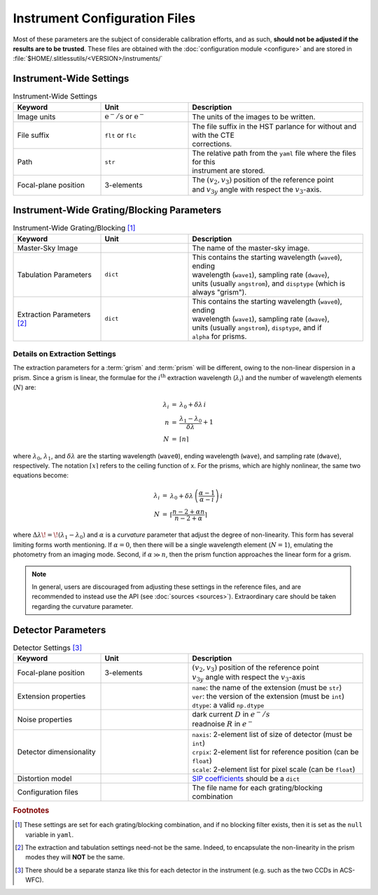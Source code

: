 .. _instrumentfiles:

Instrument Configuration Files
==============================



Most of these parameters are the subject of considerable calibration efforts, and as such, **should not be adjusted if the results are to be trusted**.  These files are obtained with the :doc:`configuration module <configure>` and are stored in :file:`$HOME/.slitlessutils/<VERSION>/instruments/`


Instrument-Wide Settings
------------------------

.. list-table:: Instrument-Wide Settings
   :widths: 25 25 50
   :header-rows: 1

   * - Keyword
     - Unit
     - Description
   * - Image units
     - :math:`\mathrm{e}^-/\mathrm{s}` or :math:`\mathrm{e}^-`
     - The units of the images to be written.
   * - File suffix
     - ``flt`` or ``flc``
     - | The file suffix in the HST parlance for without and with the CTE 
       | corrections.
   * - Path
     - ``str``
     - | The relative path from the ``yaml`` file where the files for this
       | instrument are stored.
   * - Focal-plane position
     - 3-elements
     - | The :math:`(v_2,v_3)` position of the reference point
       | and :math:`v_{3y}` angle with respect the :math:`v_3`-axis.


Instrument-Wide Grating/Blocking Parameters
-------------------------------------------

.. list-table:: Instrument-Wide Grating/Blocking [#gbnote]_
   :widths: 25 25 50
   :header-rows: 1

   * - Keyword
     - Unit
     - Description
   * - Master-Sky Image
     -
     - The name of the master-sky image.
   * - Tabulation Parameters
     - ``dict``
     - | This contains the starting wavelength (``wave0``), ending
       | wavelength (``wave1``), sampling rate (``dwave``),
       | units (usually ``angstrom``), and ``disptype`` (which is
       | always "grism").
   * - Extraction Parameters [#extnote]_
     - ``dict``
     - | This contains the starting wavelength (``wave0``), ending
       | wavelength (``wave1``), sampling rate (``dwave``),
       | units (usually ``angstrom``), ``disptype``, and if
       | ``alpha`` for prisms.

Details on Extraction Settings
^^^^^^^^^^^^^^^^^^^^^^^^^^^^^^

The extraction parameters for a :term:`grism` and :term:`prism` will be different, owing to the non-linear dispersion in a prism.  Since a grism is linear, the formulae for the :math:`i^\mathrm{th}` extraction wavelength (:math:`\lambda_i`) and the number of wavelength elements (:math:`N`) are:

.. math::
  \begin{eqnarray}
    \lambda_i &=& \lambda_0 + \delta\lambda\,i\\
    n &=& \frac{\lambda_1-\lambda_0}{\delta\lambda}+1\\
    N &=& \lceil n \rceil
  \end{eqnarray}

where :math:`\lambda_0`, :math:`\lambda_1`, and :math:`\delta\lambda` are the starting wavelength (``wave0``), ending wavelength (``wave``), and sampling rate (``dwave``), respectively.  The notation :math:`\lceil x \rceil` refers to the ceiling function of x.  For the prisms, which are highly nonlinear, the same two equations become:

.. math::
  \begin{eqnarray}
    \lambda_i &=& \lambda_0 + \delta\lambda\,\left(\frac{\alpha-1}{\alpha-i}\right)\,i\\
    N &=& \left\lceil\frac{n-2+\alpha n}{n-2 + \alpha}\right\rceil
  \end{eqnarray}

where :math:`\Delta\lambda\!=\!(\lambda_1-\lambda_0)` and :math:`\alpha` is a *curvature* parameter that adjust the degree of non-linearity.  This form has several limiting forms worth mentioning. If :math:`\alpha=0`, then there will be a single wavelength element (:math:`N=1`), emulating the photometry from an imaging mode.  Second, if :math:`\alpha\gg n`, then the prism function approaches the linear form for a grism.

.. note::
  In general, users are discouraged from adjusting these settings in the reference files, and are recommended to instead use the API (see :doc:`sources <sources>`).  Extraordinary care should be taken regarding the curvature parameter.


Detector Parameters
-------------------

.. list-table:: Detector Settings [#detnote]_
   :widths: 25 25 50
   :header-rows: 1

   * - Keyword
     - Unit
     - Description
   * - Focal-plane position
     - 3-elements
     - | :math:`(v_2,v_3)` position of the reference point
       | :math:`v_{3y}` angle with respect the :math:`v_3`-axis
   * - Extension properties
     -
     - | ``name``: the name of the extension (must be ``str``)
       | ``ver``: the version of the extension (must be ``int``)
       | ``dtype``: a valid ``np.dtype``
   * - Noise properties
     -
     - | dark current :math:`D` in :math:`e^-/s`
       | readnoise :math:`R` in :math:`e^-`
   * - Detector dimensionality
     -
     - | ``naxis``: 2-element list of size of detector (must be ``int``)
       | ``crpix``: 2-element list for reference position (can be ``float``)
       | ``scale``: 2-element list for pixel scale (can be ``float``)
   * - Distortion model
     -
     - `SIP coefficients <https://docs.astropy.org/en/stable/wcs/note_sip.html>`_ should be a ``dict``
   * - Configuration files
     -
     - The file name for each grating/blocking combination


.. rubric:: Footnotes
.. [#gbnote] These settings are set for each grating/blocking combination, and if no blocking filter exists, then it is set as the ``null`` variable in ``yaml``.
.. [#extnote] The extraction and tabulation settings need-not be the same.  Indeed, to encapsulate the non-linearity in the prism modes they will **NOT** be the same.
.. [#detnote] There should be a separate stanza like this for each detector in the instrument (e.g. such as the two CCDs in ACS-WFC).
